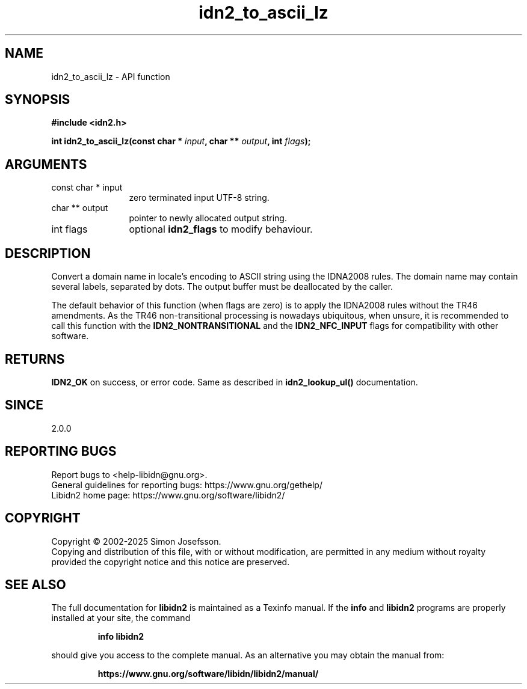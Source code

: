 .\" DO NOT MODIFY THIS FILE!  It was generated by gdoc.
.TH "idn2_to_ascii_lz" 3 "2.3.8" "libidn2" "libidn2"
.SH NAME
idn2_to_ascii_lz \- API function
.SH SYNOPSIS
.B #include <idn2.h>
.sp
.BI "int idn2_to_ascii_lz(const char * " input ", char ** " output ", int " flags ");"
.SH ARGUMENTS
.IP "const char * input" 12
zero terminated input UTF\-8 string.
.IP "char ** output" 12
pointer to newly allocated output string.
.IP "int flags" 12
optional \fBidn2_flags\fP to modify behaviour.
.SH "DESCRIPTION"
Convert a domain name in locale's encoding to ASCII string using the IDNA2008
rules.  The domain name may contain several labels, separated by dots.
The output buffer must be deallocated by the caller.

The default behavior of this function (when flags are zero) is to apply
the IDNA2008 rules without the TR46 amendments. As the TR46
non\-transitional processing is nowadays ubiquitous, when unsure, it is
recommended to call this function with the \fBIDN2_NONTRANSITIONAL\fP
and the \fBIDN2_NFC_INPUT\fP flags for compatibility with other software.
.SH "RETURNS"
\fBIDN2_OK\fP on success, or error code.
Same as described in \fBidn2_lookup_ul()\fP documentation.
.SH "SINCE"
2.0.0
.SH "REPORTING BUGS"
Report bugs to <help-libidn@gnu.org>.
.br
General guidelines for reporting bugs: https://www.gnu.org/gethelp/
.br
Libidn2 home page: https://www.gnu.org/software/libidn2/

.SH COPYRIGHT
Copyright \(co 2002-2025 Simon Josefsson.
.br
Copying and distribution of this file, with or without modification,
are permitted in any medium without royalty provided the copyright
notice and this notice are preserved.
.SH "SEE ALSO"
The full documentation for
.B libidn2
is maintained as a Texinfo manual.  If the
.B info
and
.B libidn2
programs are properly installed at your site, the command
.IP
.B info libidn2
.PP
should give you access to the complete manual.
As an alternative you may obtain the manual from:
.IP
.B https://www.gnu.org/software/libidn/libidn2/manual/
.PP
